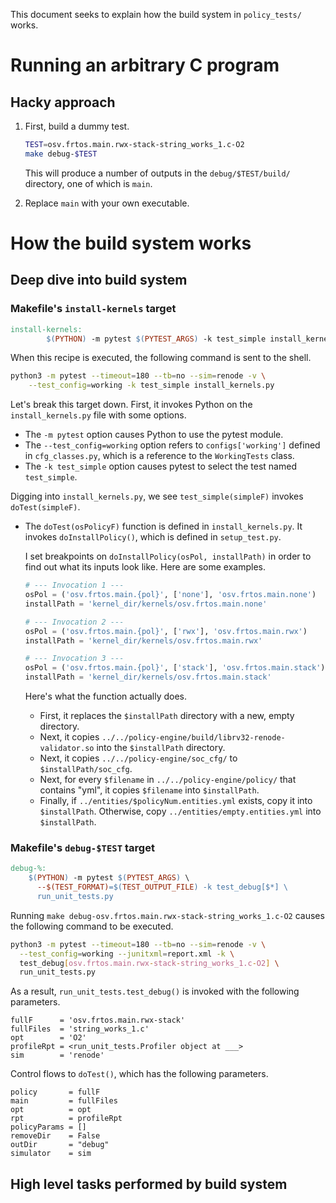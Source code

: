 #+OPTIONS: toc:nil
#
# Creating markdown file with ~org-md-export-to-markdown~.
#

This document seeks to explain how the build system in ~policy_tests/~
works.

* Running an arbitrary C program
** Hacky approach

   1. First, build a dummy test.

      #+BEGIN_SRC sh
      TEST=osv.frtos.main.rwx-stack-string_works_1.c-O2
      make debug-$TEST
      #+END_SRC

      This will produce a number of outputs in the
      ~debug/$TEST/build/~ directory, one of which is ~main~.

   2. Replace ~main~ with your own executable.

* How the build system works
** Deep dive into build system
*** Makefile's ~install-kernels~ target

   #+BEGIN_SRC makefile
install-kernels:
        $(PYTHON) -m pytest $(PYTEST_ARGS) -k test_simple install_kernels.py
   #+END_SRC

   When this recipe is executed, the following command is sent to the
   shell.

   #+BEGIN_SRC sh
   python3 -m pytest --timeout=180 --tb=no --sim=renode -v \
       --test_config=working -k test_simple install_kernels.py
   #+END_SRC

   Let's break this target down.  First, it invokes Python on the
   ~install_kernels.py~ file with some options.

   + The ~-m pytest~ option causes Python to use the pytest module.
   + The ~--test_config=working~ option refers to ~configs['working']~
     defined in ~cfg_classes.py~, which is a reference to the
     ~WorkingTests~ class.
   + The ~-k test_simple~ option causes pytest to select the test
     named ~test_simple~.

   Digging into ~install_kernels.py~, we see ~test_simple(simpleF)~
   invokes ~doTest(simpleF)~.

   + The ~doTest(osPolicyF)~ function is defined in
     ~install_kernels.py~. It invokes ~doInstallPolicy()~, which is
     defined in ~setup_test.py~.

     I set breakpoints on ~doInstallPolicy(osPol, installPath)~ in
     order to find out what its inputs look like. Here are some
     examples.

     #+BEGIN_SRC python
     # --- Invocation 1 ---
     osPol = ('osv.frtos.main.{pol}', ['none'], 'osv.frtos.main.none')
     installPath = 'kernel_dir/kernels/osv.frtos.main.none'

     # --- Invocation 2 ---
     osPol = ('osv.frtos.main.{pol}', ['rwx'], 'osv.frtos.main.rwx')
     installPath = 'kernel_dir/kernels/osv.frtos.main.rwx'

     # --- Invocation 3 ---
     osPol = ('osv.frtos.main.{pol}', ['stack'], 'osv.frtos.main.stack')
     installPath = 'kernel_dir/kernels/osv.frtos.main.stack'
     #+END_SRC

     Here's what the function actually does.

     - First, it replaces the ~$installPath~ directory with a new,
       empty directory.
     - Next, it copies
       ~../../policy-engine/build/librv32-renode-validator.so~ into
       the ~$installPath~ directory.
     - Next, it copies ~../../policy-engine/soc_cfg/~ to
       ~$installPath/soc_cfg~.
     - Next, for every ~$filename~ in ~../../policy-engine/policy/~
       that contains "yml", it copies ~$filename~ into ~$installPath~.
     - Finally, if ~../entities/$policyNum.entities.yml~ exists, copy
       it into ~$installPath~. Otherwise, copy
       ~../entities/empty.entities.yml~ into ~$installPath~.

*** Makefile's ~debug-$TEST~ target
   #+BEGIN_SRC makefile
debug-%:
	$(PYTHON) -m pytest $(PYTEST_ARGS) \
	  --$(TEST_FORMAT)=$(TEST_OUTPUT_FILE) -k test_debug[$*] \
	  run_unit_tests.py
   #+END_SRC

    Running ~make debug-osv.frtos.main.rwx-stack-string_works_1.c-O2~
    causes the following command to be executed.

    #+BEGIN_SRC sh
    python3 -m pytest --timeout=180 --tb=no --sim=renode -v \
      --test_config=working --junitxml=report.xml -k \
      test_debug[osv.frtos.main.rwx-stack-string_works_1.c-O2] \
      run_unit_tests.py
    #+END_SRC

    As a result, ~run_unit_tests.test_debug()~ is invoked with the
    following parameters.

    #+BEGIN_SRC
    fullF      = 'osv.frtos.main.rwx-stack'
    fullFiles  = 'string_works_1.c'
    opt        = 'O2'
    profileRpt = <run_unit_tests.Profiler object at ___>
    sim        = 'renode'
    #+END_SRC

    Control flows to ~doTest()~, which has the following parameters.

    #+BEGIN_SRC
    policy       = fullF
    main         = fullFiles
    opt          = opt
    rpt          = profileRpt
    policyParams = []
    removeDir    = False
    outDir       = "debug"
    simulator    = sim
    #+END_SRC

** High level tasks performed by build system
